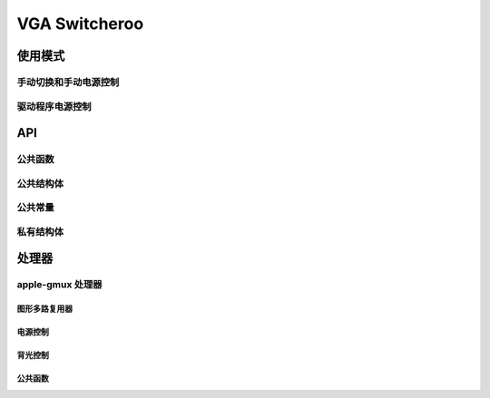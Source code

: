 .. _vga_switcheroo:

==============
VGA Switcheroo
==============

.. kernel-doc:: drivers/gpu/vga/vga_switcheroo.c
   :doc: 概览

使用模式
============

手动切换和手动电源控制
-----------------------------------------

.. kernel-doc:: drivers/gpu/vga/vga_switcheroo.c
   :doc: 手动切换和手动电源控制

驱动程序电源控制
--------------------

.. kernel-doc:: drivers/gpu/vga/vga_switcheroo.c
   :doc: 驱动程序电源控制

API
===

公共函数
----------------

.. kernel-doc:: drivers/gpu/vga/vga_switcheroo.c
   :export:

公共结构体
-----------------

.. kernel-doc:: include/linux/vga_switcheroo.h
   :functions: vga_switcheroo_handler

.. kernel-doc:: include/linux/vga_switcheroo.h
   :functions: vga_switcheroo_client_ops

公共常量
----------------

.. kernel-doc:: include/linux/vga_switcheroo.h
   :functions: vga_switcheroo_handler_flags_t

.. kernel-doc:: include/linux/vga_switcheroo.h
   :functions: vga_switcheroo_client_id

.. kernel-doc:: include/linux/vga_switcheroo.h
   :functions: vga_switcheroo_state

私有结构体
------------------

.. kernel-doc:: drivers/gpu/vga/vga_switcheroo.c
   :functions: vgasr_priv

.. kernel-doc:: drivers/gpu/vga/vga_switcheroo.c
   :functions: vga_switcheroo_client

处理器
========

apple-gmux 处理器
------------------

.. kernel-doc:: drivers/platform/x86/apple-gmux.c
   :doc: 概览

.. kernel-doc:: drivers/platform/x86/apple-gmux.c
   :doc: 中断

图形多路复用器
~~~~~~~~~~~~

.. kernel-doc:: drivers/platform/x86/apple-gmux.c
   :doc: 图形多路复用器

电源控制
~~~~~~~~~~~~~

.. kernel-doc:: drivers/platform/x86/apple-gmux.c
   :doc: 电源控制

背光控制
~~~~~~~~~~~~~~~~~

.. kernel-doc:: drivers/platform/x86/apple-gmux.c
   :doc: 背光控制

公共函数
~~~~~~~~~~~~~~~~

.. kernel-doc:: include/linux/apple-gmux.h
   :internal:
